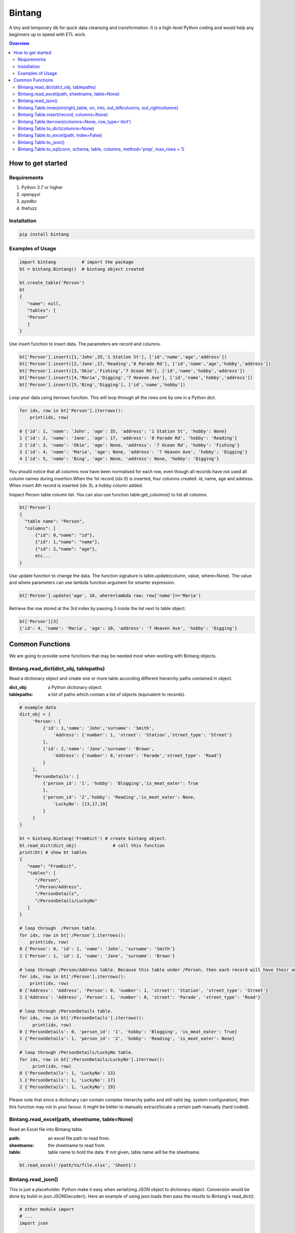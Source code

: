 =======
Bintang
=======
A tiny and temporary db for quick data cleansing and transformation.
It is a high-level Python coding and would help any beginners up to speed with ETL work.

.. contents:: Overview
   :depth: 3

------------------
How to get started
------------------


Requirements
------------
1. Python 3.7 or higher
2. openpyxl
3. pyodbc
4. thefuzz


Installation
------------

.. code-block:: console

   pip install bintang


Examples of Usage
-----------------
.. code-block:: console

   import bintang          # import the package
   bt = bintang.Bintang()  # bintang object created

   bt.create_table('Person')  
   bt  
   {  
      "name": null,  
      "tables": [  
      "Person"  
      ]  
   }  

Use insert function to insert data. The parameters are record and columns.

.. code-block:: console

   bt['Person'].insert([1,'John',35,'1 Station St'], ['id','name','age','address'])  
   bt['Person'].insert([2,'Jane',17,'Reading','8 Parade Rd'], ['id','name','age','hobby','address'])  
   bt['Person'].insert([3,'Okie','Fishing','7 Ocean Rd'], ['id','name','hobby','address'])
   bt['Person'].insert([4,'Maria','Digging','7 Heaven Ave'], ['id','name','hobby','address'])
   bt['Person'].insert([5,'Bing','Digging'], ['id','name','hobby'])

Loop your data using iterrows function. This will loop through all the rows one by one in a Python dict.

.. code-block:: console

   for idx, row in bt['Person'].iterrows():
       print(idx, row)  
  
   0 {'id': 1, 'name': 'John', 'age': 35, 'address': '1 Station St', 'hobby': None}
   1 {'id': 2, 'name': 'Jane', 'age': 17, 'address': '8 Parade Rd', 'hobby': 'Reading'}
   2 {'id': 3, 'name': 'Okie', 'age': None, 'address': '7 Ocean Rd', 'hobby': 'Fishing'}
   3 {'id': 4, 'name': 'Maria', 'age': None, 'address': '7 Heaven Ave', 'hobby': 'Digging'}
   4 {'id': 5, 'name': 'Bing', 'age': None, 'address': None, 'hobby': 'Digging'}

You should notice that all columns now have been normalised for each row, even though all records have not used all column names during insertion.\
When the 1st record (idx 0) is inserted, four columns created. id, name, age and address.
When insert 4th record is inserted (idx 3), a hobby column added.
 
Inspect Person table column list. You can also use function table.get_columns() to list all columns.

.. code-block:: console

   bt['Person']  
   {  
     "table name": "Person",  
     "columns": [
         {"id": 0,"name": "id"},  
         {"id": 1,"name": "name"},  
         {"id": 2,"name": "age"},  
         etc...
   }

Use update function to change the data. The function signature is table.update(column, value, where=None). The value and where parameters can use lambda function argument for smarter expression.

.. code-block:: console

   bt['Person'].update('age', 10, where=lambda row: row['name']=='Maria') 

Retrieve the row stored at the 3rd index by passing 3 inside the list next to table object.

.. code:: console

   bt['Person'][3] 
   {'id': 4, 'name': 'Maria', 'age': 10, 'address': '7 Heaven Ave', 'hobby': 'Digging'} 



----------------
Common Functions
----------------

We are going to provide some functions that may be needed most when working with Bintang objects.


Bintang.read_dict(dict_obj, tablepaths)
---------------------------------------
Read a dictionary object and create one or more table according different hierarchy paths contained in object.

:dict_obj: a Python dictionary object.
:tablepaths: a list of paths which contain a list of objects (equivalent to records).

.. code:: python
   
   # example data
   dict_obj = {
        'Person': [
            {'id': 1,'name': 'John','surname': 'Smith',
                'Address': {'number': 1, 'street': 'Station','street_type': 'Street'}
            },
            {'id': 2,'name': 'Jane','surname': 'Brown',
                'Address': {'number': 8,'street': 'Parade','street_type': 'Road'}
            }
        ],
        'PersonDetails': [
            {'person_id': '1', 'hobby': 'Blogging','is_meat_eater': True
            },
            {'person_id': '2','hobby': 'Reading','is_meat_eater': None,
                'LuckyNo': [13,17,19]
            }
        ]
   }
   
   bt = bintang.Bintang('FromDict') # create bintang object.
   bt.read_dict(dict_obj)              # call this function
   print(bt) # show bt tables
   {
      "name": "FromDict",
      "tables": [
         "/Person",
         "/Person/Address",
         "/PersonDetails",
         "/PersonDetails/LuckyNo"
      ]
   }

   # loop through  /Person table.
   for idx, row in bt['/Person'].iterrows():
       print(idx, row)
   0 {'Person': 0, 'id': 1, 'name': 'John', 'surname': 'Smith'}
   1 {'Person': 1, 'id': 2, 'name': 'Jane', 'surname': 'Brown'} 

   # loop through /Person/Address table. Because this table under /Person, then each record will have their own reference to /Person table.
   for idx, row in bt['/Person'].iterrows():
       print(idx, row) 
   0 {'Address': 'Address', 'Person': 0, 'number': 1, 'street': 'Station', 'street_type': 'Street'}
   1 {'Address': 'Address', 'Person': 1, 'number': 8, 'street': 'Parade', 'street_type': 'Road'}

   # loop through /PersonDetails table.
   for idx, row in bt['/PersonDetails'].iterrows():
        print(idx, row)
   0 {'PersonDetails': 0, 'person_id': '1', 'hobby': 'Blogging', 'is_meat_eater': True}
   1 {'PersonDetails': 1, 'person_id': '2', 'hobby': 'Reading', 'is_meat_eater': None}

   # loop through /PersonDetails/LuckyNo table.
   for idx, row in bt['/PersonDetails/LuckyNo'].iterrows():
        print(idx, row)
   0 {'PersonDetails': 1, 'LuckyNo': 13}
   1 {'PersonDetails': 1, 'LuckyNo': 17}
   2 {'PersonDetails': 1, 'LuckyNo': 19}
   
Please note that since a dictionary can contain complex hierarchy paths and still valid (eg. system configuration), then this function may not in your favour. It might be better to manually extract/locate a certain path manually (hard coded).




Bintang.read_excel(path, sheetname, table=None)
-----------------------------------------------

Read an Excel file into Bintang table.

:path: an excel file path to read from.
:sheetname: the sheetname to read from.
:table: table name to hold the data. If not given, table name will be the sheetname.

.. code:: python

   bt.read_excel('/path/to/file.xlsx', 'Sheet1')


Bintang.read_json()
-------------------
This is just a placeholder. Python make it easy when serializing JSON object to dictionary object. Conversion would be done by build-in json.JSONDecoder(). 
Here an example of using json.loads then pass the results to Bintang's read_dict().

.. code:: python
   
   # other module import
   # ...
   import json
   
   # example json data
   json_str = '{"Person": [{"id": 1, "name": "John", "surname": "Smith", "Address": {"number": 1, "street": "Station", "street_type": "Street"}}, {"id": 2, "name": "Jane", "surname": "Brown", "Address": {"number": 8, "street": "Parade", "street_type": "Road"}}], "PersonDetails": [{"person_id": "1", "hobby": "Blogging", "is_meat_eater": true}, {"person_id": "2", "hobby": "Reading", "is_meat_eater": null, "LuckyNo": [13, 17, 19]}]}'

   # serialise JSON to Python dictionary
   dict_obj = json.loads(json_str)

   # use dict_obj here. Note: look at Bintang.read_dict()
   # ...



Bintang.Table.innerjoin(right_table, on, into, out_leftcolumns, out_rightcolumns)
---------------------------------------------------------------------------------------

return a new table from an inner join operation.

:right_table: name of right table or the second table.
:on: a list of pair columns used for the join.
:into: a new table name to hold the result.
:out_leftcolumns: columns output from left table.
:out_rightcolumns: columns outpout from right table.

.. code:: python

   bt.create_table('Person') # This will be a left table
   # insert some record here. See insert below for an example.
   # ...

   bt.create_table('FishingClub') # this will be a right table
   # insert some records here. See insert below for an example.
   # ...

   # let's match the two tables for their firt name and last name.
   res = bt.innerjoin('Person'                                       # left table
                     ,'FishingClub'                                  # right table
                     ,[('name','FirstName'), ('surname','LastName')] # on
                     ,'Fisherman'                                    # into
                     ,out_lcolumns=['name','address']
                     ,out_rcolumns=['Membership']
                     )

   # check the result. you can loop through 'Fisherman' or res.
   for idx, row in bt['Fisherman'].iterrows():
      print(idx, row)



Bintang.Table.insert(record, columns=None)
------------------------------------------
Insert a record into a table.

:record: a list/tuple of data. Or a dict where key=column, value=record
:columns: a list/tuple of columns (in the same order as in the record)

.. code:: python

   bt.create_table('Person') 
   p = bt.get_table('Person') # get table object for Person
   # insert data directly from table object instead throug bt object.
   p.insert([1,'John','Smith','1 Station St'], ['id','name','surname','address'])
   p.insert([2,'Jane','Brown','Digging','8 Parade Rd'], ['id','name','surname','hobby','address'])
   p.insert([3,'Okie','Dokie','7 Ocean Rd'], ['id','name','surname','Address'])
   p.insert((4,'Maria','Digging','7 Heaven Ave'), ('id','name','hobby','Address'))
   p.insert((5,'Bing','Digging',None), ('id','name','hobby','Address'))

   bt.create_table('FishingClub')
   # lets make a list of columns so we can pass it to insert.
   columns = ['FirstName','LastName','Membership']
   bt['FishingClub'].insert(['Ajes','Freeman','Active'], columns)
   bt['FishingClub'].insert(['John','Smith','Active'], columns)
   bt['FishingClub'].insert(['John','Brown','Active'], columns)
   bt['FishingClub'].insert(['Okie','Dokie','Active'], columns)
   bt['FishingClub'].insert(['Zekey','Pokey','Active'], columns)


   bt.create_table("Product")
   prod = bt['Product']
   # example of assigning a dictionary argument for record parameter.
   prod.insert({'id':1, 'name':'Hook','price':1.60})
   prod.insert({'id':2, 'name':'Sinker','price':1.20})
   prod.insert({'id':3, 'name':'Reels','price':75})



Bintang.Table.iterrows(columns=None, row_type='dict')
-----------------------------------------------------

Loop through Bintang table's rows and yield index and row. Row can be called out as dict (default) or list.

:columns: a list of columns for each row will output. If None, output all columns.
:row_type: either 'dict' (default) or 'list'.

.. code:: python

   for idx, row in bt['tablename'].iterrows():
       # do something with idx or row
       print(idx, row) 



Bintang.Table.to_dict(columns=None)
-----------------------------------
Return bintang table object as a simple dictionary.

:columns: a list of columns for each row will output. If None, output all columns.

.. code:: python

   res = bt['tablename'].to_dict(columns=None)


Bintang.Table.to_excel(path, index=False)
-----------------------------------------

Write Bintang table to an Excel file.

:path: an excel file path to write to.
:index: write row index if it sets True.

.. code:: python

   bt['tablename'].to_excel('/path/to/file.xlsx')



Bintang.Table.to_json()
-----------------------
This is just a placeholder. Python make it easy when serializing a dict object to JSON. Conversion would be done by built-in json.JSONEncoder().
Here an example of using our to_dict() function then use build-in module json to convert/export dict to JSON.

.. code:: python

   # other modules here
   # ...
   import json
   
   # other codes here
   # ...

   dict_obj = bt['table_name'].to_dict()

   # example to serialise dict_obj to json string
   json_str = json.dumps(dict_obj)
   # use json_str here!
   # ...


   # example to write dict_obj to a json file
   with open ('myfile.json', 'w') as fp:
       json.dump(dict_obj, fp) # this would serialise dict_obj into myfile.json



Bintang.Table.to_sql(conn, schema, table, columns, method='prep', max_rows = 1)
-----------------------------------------------------------------------------------

Insert records into sql table.
Notes: Currently tested for SQL Server 2019. However this function should work with other dbms supported by pyodbc.

:conn: pyodbc database connection
:schema: the schema name the sql table belong to.
:table: the table name in the sql database
:columns: a dictionary of column mappings where the key is sql column (destination) and the value is bintang columns (source). If columns is a list, column mapping will be created automatically assuming source columns and destination columns are the same.
:method: 'prep' to use prepared statement (default) or 'string' to use sql string. To avoid sql injection, never use method string when the datasource is not known or from they are from external.
:max_rows: maximum rows per insert. Insert more then 1 record when using prep require all data in a column to use the same type, otherwise will raise error.

.. code:: python

   bt = bintang.Bintang('my bintang')
   bt.create_table('Person')
   person = bt.get_table('Person')
   person.insert([1,'John','Smith','1 Station St'], ['id','name','surname','address'])
   person.insert([2,'Jane','Brown','Digging','8 Parade Rd'], ['id','name','surname','address'])
   person.insert([3,'Okie','Dokey','7 Ocean Rd'], ['id','name','surname','address'])
   person.insert((4,'Maria','Digging','7 Heaven Ave'), ('id','name','hobby','Address'))
   person.insert((5,'Bing','Digging',None), ('id','name','hobby','Address'))
    
   # let's map column ID, FirstName, LastName, Address in database to bintang's Person table.
   columns = {'ID':'id', 'FirstName':'name', 'LastName':'surname', 'Address':'address'}
   # connect to database
   conn = pyodbc.connect("DRIVER={ODBC Driver 17 for SQL Server};SERVER=localhost;PORT=1443;DATABASE=test;Trusted_Connection=yes;")  
   # send data to sql
   ret = person.to_sql(conn, 'dbo', 'Person', columns)
   print(f'{ret} record(s) affected.')
   conn.commit()
   conn.close()